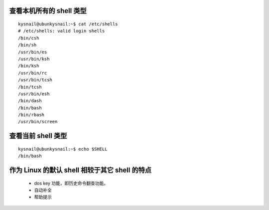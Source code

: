 
查看本机所有的 shell 类型
=========================
::

	kysnail@ubunkysnail:~$ cat /etc/shells 
	# /etc/shells: valid login shells
	/bin/csh
	/bin/sh
	/usr/bin/es
	/usr/bin/ksh
	/bin/ksh
	/usr/bin/rc
	/usr/bin/tcsh
	/bin/tcsh
	/usr/bin/esh
	/bin/dash
	/bin/bash
	/bin/rbash
	/usr/bin/screen

查看当前 shell 类型
===================
::

	kysnail@ubunkysnail:~$ echo $SHELL
	/bin/bash

作为 Linux 的默认 shell 相较于其它 shell 的特点
===============================================

	- dos key 功能，即历史命令翻查功能。
	- 自动补全
	- 帮助提示

